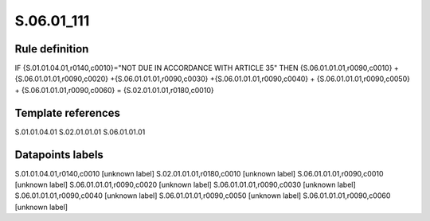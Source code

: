 ===========
S.06.01_111
===========

Rule definition
---------------

IF {S.01.01.04.01,r0140,c0010}="NOT DUE IN ACCORDANCE WITH ARTICLE 35" THEN {S.06.01.01.01,r0090,c0010} + {S.06.01.01.01,r0090,c0020} +{S.06.01.01.01,r0090,c0030} +{S.06.01.01.01,r0090,c0040} +  {S.06.01.01.01,r0090,c0050} + {S.06.01.01.01,r0090,c0060} = {S.02.01.01.01,r0180,c0010}


Template references
-------------------

S.01.01.04.01
S.02.01.01.01
S.06.01.01.01

Datapoints labels
-----------------

S.01.01.04.01,r0140,c0010 [unknown label]
S.02.01.01.01,r0180,c0010 [unknown label]
S.06.01.01.01,r0090,c0010 [unknown label]
S.06.01.01.01,r0090,c0020 [unknown label]
S.06.01.01.01,r0090,c0030 [unknown label]
S.06.01.01.01,r0090,c0040 [unknown label]
S.06.01.01.01,r0090,c0050 [unknown label]
S.06.01.01.01,r0090,c0060 [unknown label]


